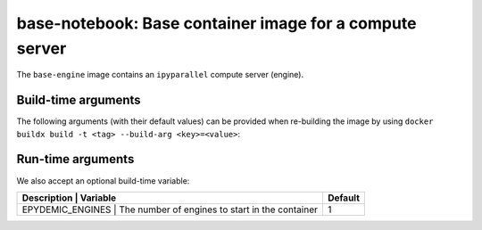 base-notebook: Base container image for a compute server
========================================================

The ``base-engine`` image contains an ``ipyparallel`` compute server
(engine).

Build-time arguments
--------------------

The following arguments (with their default values) can be provided
when re-building the image by using
``docker buildx build -t <tag> --build-arg <key>=<value>``:

+-------------------+-------------------------------------+----------+
| Description       | Variable                             | Default |
+===================+=====================================+==========+
| EPYDEMIC_USER     | Username for the non-root user      | epydemic |
+-------------------+-------------------------------------+----------+
| EPYDEMIC_PASSWORD | Password for accessing the notebook | <empty> |
+-------------------+-------------------------------------+----------+

Run-time arguments
------------------

We also accept an optional build-time variable:

+------------------+-------------------------------------------------+---------+
| Description      | Variable                                        | Default |
+===================+================================================+=========+
| EPYDEMIC_ENGINES | The number of engines to start in the container | 1       |
+------------------+-------------------------------------------------+---------+
